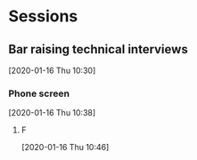 * Sessions
** Bar raising technical interviews
[2020-01-16 Thu 10:30]
***  Phone screen
[2020-01-16 Thu 10:38]
**** F
[2020-01-16 Thu 10:46]
